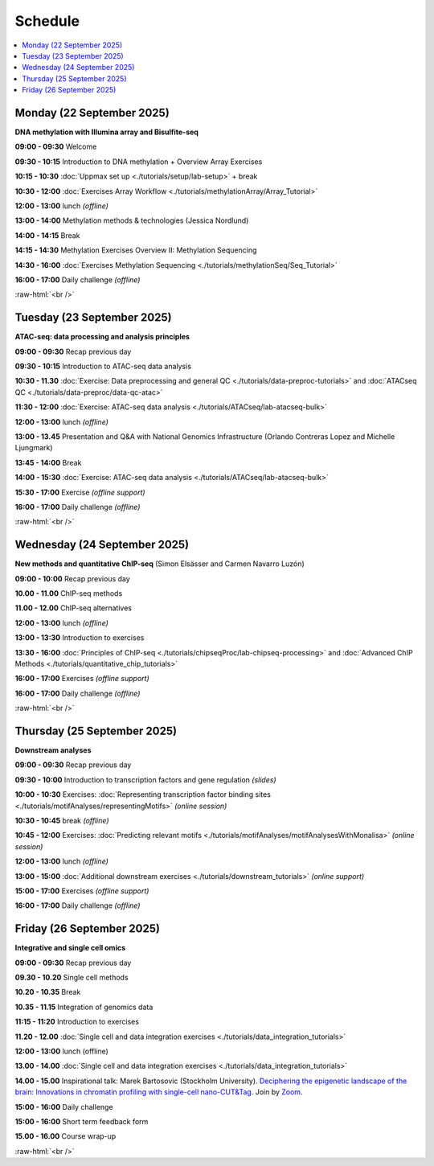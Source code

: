 .. below role allows to use the html syntax, for example :raw-html:`<br />`
.. role:: raw-html(raw)
    :format: html


=========
Schedule 
=========


.. contents::
    :local:



Monday (22 September 2025)
--------------------------------

**DNA methylation with Illumina array and Bisulfite-seq**

**09:00 - 09:30** Welcome

**09:30 - 10:15** Introduction to DNA methylation + Overview Array Exercises

**10:15 - 10:30** :doc:`Uppmax set up <./tutorials/setup/lab-setup>` + break

**10:30 - 12:00** :doc:`Exercises Array Workflow <./tutorials/methylationArray/Array_Tutorial>`

**12:00 - 13:00** lunch *(offline)*

**13:00 - 14:00** Methylation methods & technologies (Jessica Nordlund)

**14:00 - 14:15** Break

**14:15 - 14:30** Methylation Exercises Overview II: Methylation Sequencing

**14:30 - 16:00** :doc:`Exercises Methylation Sequencing <./tutorials/methylationSeq/Seq_Tutorial>`

**16:00 - 17:00** Daily challenge *(offline)*


:raw-html:`<br />`


Tuesday (23 September 2025)
--------------------------------

**ATAC-seq: data processing and analysis principles**


**09:00 - 09:30** Recap previous day 

**09:30 - 10:15** Introduction to ATAC-seq data analysis  

**10:30 - 11.30** :doc:`Exercise: Data preprocessing and general QC <./tutorials/data-preproc-tutorials>`
and :doc:`ATACseq QC <./tutorials/data-preproc/data-qc-atac>` 

**11:30 - 12:00** :doc:`Exercise: ATAC-seq data analysis <./tutorials/ATACseq/lab-atacseq-bulk>` 

**12:00 - 13:00** lunch *(offline)*

**13:00 - 13.45** Presentation and Q&A with National Genomics Infrastructure (Orlando Contreras Lopez and Michelle Ljungmark)

**13:45 - 14:00** Break

**14:00 - 15:30** :doc:`Exercise: ATAC-seq data analysis <./tutorials/ATACseq/lab-atacseq-bulk>` 

**15:30 - 17:00** Exercise *(offline support)*

**16:00 - 17:00** Daily challenge *(offline)*





:raw-html:`<br />`


Wednesday (24 September 2025)
--------------------------------

**New methods and quantitative ChIP-seq** (Simon Elsässer and Carmen Navarro Luzón)

**09:00 - 10:00** Recap previous day 

**10.00 - 11.00** ChIP-seq methods  

**11.00 - 12.00** ChIP-seq alternatives  

**12:00 - 13:00** lunch *(offline)*

**13:00 - 13:30** Introduction to exercises  

**13:30 - 16:00** :doc:`Principles of ChIP-seq <./tutorials/chipseqProc/lab-chipseq-processing>`
and :doc:`Advanced ChIP Methods <./tutorials/quantitative_chip_tutorials>` 

**16:00 - 17:00** Exercises *(offline support)*

**16:00 - 17:00** Daily challenge *(offline)*



:raw-html:`<br />`


Thursday (25 September 2025)
--------------------------------

**Downstream analyses**

**09:00 - 09:30** Recap previous day 

**09:30 - 10:00** Introduction to transcription factors and gene regulation *(slides)*

**10:00 - 10:30** Exercises: :doc:`Representing transcription factor binding sites <./tutorials/motifAnalyses/representingMotifs>` *(online session)*

**10:30 - 10:45** break *(offline)*

**10:45 - 12:00** Exercises: :doc:`Predicting relevant motifs <./tutorials/motifAnalyses/motifAnalysesWithMonalisa>` *(online session)*

**12:00 - 13:00** lunch *(offline)*

**13:00 - 15:00** :doc:`Additional downstream exercises <./tutorials/downstream_tutorials>` *(online support)*

.. and :doc:`genome overlaps <./tutorials/downstream_tutorials>` *(online support)*

**15:00 - 17:00** Exercises *(offline support)*

**16:00 - 17:00** Daily challenge *(offline)*



Friday (26 September 2025)
--------------------------------

**Integrative and single cell omics**

**09:00 - 09:30** Recap previous day 

**09.30 - 10.20** Single cell methods 

**10.20 - 10.35** Break

**10.35 - 11.15** Integration of genomics data 

**11:15 - 11:20** Introduction to exercises 

**11.20 - 12.00** :doc:`Single cell and data integration exercises <./tutorials/data_integration_tutorials>` 

.. and :doc:`optional exercise on Multi-OMICs Factor Analysis <./tutorials/unsupervised_data_integration/lab-unsupervised_data_integration>` 


**12:00 - 13:00** lunch (offline)


**13.00 - 14.00** :doc:`Single cell and data integration exercises <./tutorials/data_integration_tutorials>` 

.. and :doc:`optional exercise on Multi-OMICs Factor Analysis <./tutorials/unsupervised_data_integration/lab-unsupervised_data_integration>` 


**14.00 - 15.00** Inspirational talk: Marek Bartosovic (Stockholm University).  
`Deciphering the epigenetic landscape of the brain: Innovations in chromatin profiling with single-cell nano-CUT&Tag <https://www.scilifelab.se/event/big-talk-deciphering-the-epigenetic-landscape-of-the-brain-innovations-in-chromatin-profiling-with-single-cell-nano-cuttag/>`_.  Join by `Zoom <https://lu-se.zoom.us/j/62767371752>`_.



**15:00 - 16:00** Daily challenge  

**15:00 - 16:00** Short term feedback form

**15.00 - 16.00** Course wrap-up



.. Add links to slides like this: (slides copied to directory slides)

.. `Methylation Introduction Slides <../_static/Methylation_Slides.pdf>`_

.. `DNA Methylation Methods and Technologies (Jessica Nordlund) <../_static/JN-EpigeneticsMethods_2021-10-25.pdf>`_

:raw-html:`<br />`

